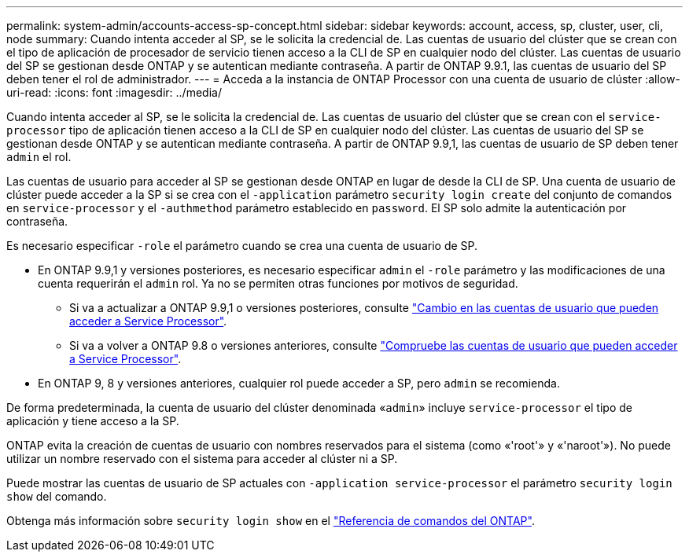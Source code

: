 ---
permalink: system-admin/accounts-access-sp-concept.html 
sidebar: sidebar 
keywords: account, access, sp, cluster, user, cli, node 
summary: Cuando intenta acceder al SP, se le solicita la credencial de. Las cuentas de usuario del clúster que se crean con el tipo de aplicación de procesador de servicio tienen acceso a la CLI de SP en cualquier nodo del clúster. Las cuentas de usuario del SP se gestionan desde ONTAP y se autentican mediante contraseña. A partir de ONTAP 9.9.1, las cuentas de usuario del SP deben tener el rol de administrador. 
---
= Acceda a la instancia de ONTAP Processor con una cuenta de usuario de clúster
:allow-uri-read: 
:icons: font
:imagesdir: ../media/


[role="lead"]
Cuando intenta acceder al SP, se le solicita la credencial de. Las cuentas de usuario del clúster que se crean con el `service-processor` tipo de aplicación tienen acceso a la CLI de SP en cualquier nodo del clúster. Las cuentas de usuario del SP se gestionan desde ONTAP y se autentican mediante contraseña. A partir de ONTAP 9.9,1, las cuentas de usuario de SP deben tener `admin` el rol.

Las cuentas de usuario para acceder al SP se gestionan desde ONTAP en lugar de desde la CLI de SP. Una cuenta de usuario de clúster puede acceder a la SP si se crea con el `-application` parámetro `security login create` del conjunto de comandos en `service-processor` y el `-authmethod` parámetro establecido en `password`. El SP solo admite la autenticación por contraseña.

Es necesario especificar `-role` el parámetro cuando se crea una cuenta de usuario de SP.

* En ONTAP 9.9,1 y versiones posteriores, es necesario especificar `admin` el `-role` parámetro y las modificaciones de una cuenta requerirán el `admin` rol. Ya no se permiten otras funciones por motivos de seguridad.
+
** Si va a actualizar a ONTAP 9.9,1 o versiones posteriores, consulte link:../upgrade/sp-user-accounts-change-concept.html["Cambio en las cuentas de usuario que pueden acceder a Service Processor"].
** Si va a volver a ONTAP 9.8 o versiones anteriores, consulte link:../revert/verify-sp-user-accounts-task.html["Compruebe las cuentas de usuario que pueden acceder a Service Processor"].


* En ONTAP 9, 8 y versiones anteriores, cualquier rol puede acceder a SP, pero `admin` se recomienda.


De forma predeterminada, la cuenta de usuario del clúster denominada «`admin`» incluye `service-processor` el tipo de aplicación y tiene acceso a la SP.

ONTAP evita la creación de cuentas de usuario con nombres reservados para el sistema (como «'root'» y «'naroot'»). No puede utilizar un nombre reservado con el sistema para acceder al clúster ni a SP.

Puede mostrar las cuentas de usuario de SP actuales con `-application service-processor` el parámetro `security login show` del comando.

Obtenga más información sobre `security login show` en el link:https://docs.netapp.com/us-en/ontap-cli/security-login-show.html["Referencia de comandos del ONTAP"^].

